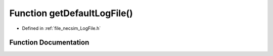 .. _exhale_function__log_file_8h_1a0f519c044006aac9a55a4098570843bb:

Function getDefaultLogFile()
============================

- Defined in :ref:`file_necsim_LogFile.h`


Function Documentation
----------------------


.. doxygenfunction:: getDefaultLogFile()
